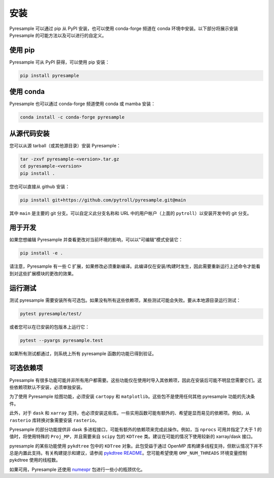 安装
============

Pyresample 可以通过 pip 从 PyPI 安装，也可以使用 conda-forge 频道在 conda 环境中安装。以下部分将展示安装 Pyresample 的可能方法以及可以进行的自定义。

使用 pip
--------

Pyresample 可从 PyPI 获得，可以使用 pip 安装：

.. code-block:: bash

   pip install pyresample

使用 conda
----------

Pyresample 也可以通过 conda-forge 频道使用 conda 或 mamba 安装：

.. code-block:: bash

   conda install -c conda-forge pyresample

从源代码安装
-----------

您可以从源 tarball（或其他源目录）安装 Pyresample：

.. code-block:: bash

   tar -zxvf pyresample-<version>.tar.gz
   cd pyresample-<version>
   pip install .

您也可以直接从 github 安装：

.. code-block:: bash

   pip install git+https://github.com/pytroll/pyresample.git@main

其中 ``main`` 是主要的 git 分支。可以自定义此分支名称和 URL 中的用户帐户（上面的 ``pytroll``）以安装开发中的 git 分支。

用于开发
---------------

如果您想编辑 Pyresample 并查看更改对当前环境的影响，可以以"可编辑"模式安装它：

.. code-block:: bash

   pip install -e .

请注意，Pyresample 有一些 C 扩展，如果修改必须重新编译。此编译仅在安装/构建时发生，因此需要重新运行上述命令才能看到对这些扩展模块的更改的效果。

运行测试
---------

测试 pyresample 需要安装所有可选包。如果没有所有这些依赖项，某些测试可能会失败。要从本地源目录运行测试：

.. code-block:: bash

    pytest pyresample/test/

或者您可以在已安装的包版本上运行它：

.. code-block:: bash

    pytest --pyargs pyresample.test

如果所有测试都通过，则系统上所有 pyresample 函数的功能已得到验证。

可选依赖项
---------------------

Pyresample 有很多功能可能并非所有用户都需要。这些功能仅在使用时导入其依赖项，因此在安装后可能不明显您需要它们。这些依赖项默认不安装，必须单独安装。

为了使用 Pyresample 绘图功能，必须安装 ``cartopy`` 和 ``matplotlib``。这些包不是使用任何其他 pyresample 功能的先决条件。

此外，对于 ``dask`` 和 ``xarray`` 支持，也必须安装这些库。一些实用函数可能有额外的、希望是显而易见的依赖项。例如，从 ``rasterio`` 库转换对象需要安装 ``rasterio``。

Pyresample 的部分功能提供非 dask 多进程接口，可能有额外的依赖项来完成此操作。例如，当 ``nprocs`` 可用并指定了大于 1 的值时，将使用特殊的 ``Proj_MP``，并且需要来自 ``scipy`` 包的 ``KDTree`` 类。建议在可能的情况下使用较新的 xarray/dask 接口。

pyresample 的某些功能使用 ``pykdtree`` 包中的 ``KDTree`` 对象。此包受益于通过 OpenMP 库构建多线程支持，但默认情况下并不总是内置此支持。有关构建提示和建议，请参阅 `pykdtree README <https://github.com/storpipfugl/pykdtree/blob/master/README.rst>`_。您可能希望使用 ``OMP_NUM_THREADS`` 环境变量控制 pykdtree 使用的线程数。

如果可用，Pyresample 还使用 `numexpr <https://github.com/pydata/numexpr>`_ 包进行一些小的瓶颈优化。
